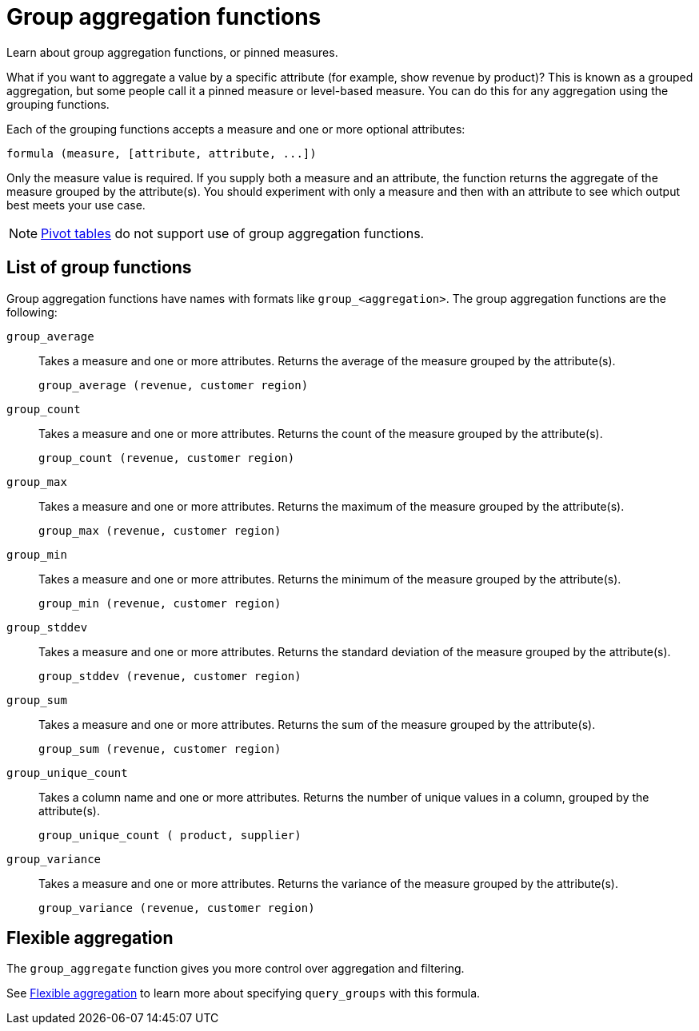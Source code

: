 = Group aggregation functions
:last_updated: 02/11/2021
:linkattrs:
:experimental:
:page-aliases: /complex-search/about-pinned-measures.adoc

Learn about group aggregation functions, or pinned measures.

What if you want to aggregate a value by a specific attribute (for example, show revenue by product)?
This is known as a grouped aggregation, but some people call it a pinned measure or level-based measure.
You can do this for any aggregation using the grouping functions.

Each of the grouping functions accepts a measure and one or more optional attributes:

[source]
----
formula (measure, [attribute, attribute, ...])
----

Only the measure value is required.
If you supply both a measure and an attribute, the function returns the aggregate of the measure grouped by the attribute(s).
You should experiment with only a measure and then with an attribute to see which output best meets your use case.

NOTE: xref:chart-pivot-table.adoc[Pivot tables] do not support use of group aggregation functions.

== List of group functions

Group aggregation functions have names with formats like `group_<aggregation>`.
The group aggregation functions are the following:

`group_average`::
  Takes a measure and one or more attributes. Returns the average of the measure grouped by the attribute(s).
+
`group_average (revenue, customer region)`

`group_count`::
  Takes a measure and one or more attributes. Returns the count of the measure grouped by the attribute(s).
+
`group_count (revenue, customer region)`

`group_max`::
  Takes a measure and one or more attributes. Returns the maximum of the measure grouped by the attribute(s).
+
`group_max (revenue, customer region)`

`group_min`::
  Takes a measure and one or more attributes. Returns the minimum of the measure grouped by the attribute(s).
+
`group_min (revenue, customer region)`

`group_stddev`::
  Takes a measure and one or more attributes. Returns the standard deviation of the measure grouped by the attribute(s).
+
`group_stddev (revenue, customer region)`

`group_sum`::
  Takes a measure and one or more attributes. Returns the sum of the measure grouped by the attribute(s).
+
`group_sum (revenue, customer region)`

`group_unique_count`::
  Takes a column name and one or more attributes. Returns the number of unique values in a column, grouped by the attribute(s).
+
`group_unique_count ( product, supplier)`

`group_variance`::
  Takes a measure and one or more attributes. Returns the variance of the measure grouped by the attribute(s).
+
`group_variance (revenue, customer region)`

== Flexible aggregation

The `group_aggregate` function gives you more control over aggregation and filtering.

See xref:formulas-aggregation-flexible.adoc[Flexible aggregation] to learn more about specifying `query_groups` with this formula.

